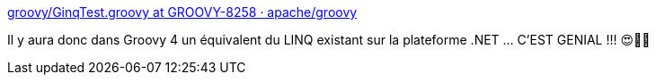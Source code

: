:jbake-type: post
:jbake-status: published
:jbake-title: groovy/GinqTest.groovy at GROOVY-8258 · apache/groovy
:jbake-tags: groovy,programming,langage,sql,intégration,évolution,_mois_oct.,_année_2020
:jbake-date: 2020-10-10
:jbake-depth: ../
:jbake-uri: shaarli/1602346393000.adoc
:jbake-source: https://nicolas-delsaux.hd.free.fr/Shaarli?searchterm=https%3A%2F%2Fgithub.com%2Fapache%2Fgroovy%2Fblob%2FGROOVY-8258%2Fsubprojects%2Fgroovy-linq%2Fsrc%2Ftest%2Fgroovy%2Forg%2Fapache%2Fgroovy%2Flinq%2FGinqTest.groovy&searchtags=groovy+programming+langage+sql+int%C3%A9gration+%C3%A9volution+_mois_oct.+_ann%C3%A9e_2020
:jbake-style: shaarli

https://github.com/apache/groovy/blob/GROOVY-8258/subprojects/groovy-linq/src/test/groovy/org/apache/groovy/linq/GinqTest.groovy[groovy/GinqTest.groovy at GROOVY-8258 · apache/groovy]

Il y aura donc dans Groovy 4 un équivalent du LINQ existant sur la plateforme .NET ... C'EST GENIAL !!! 😍🤩🥰
